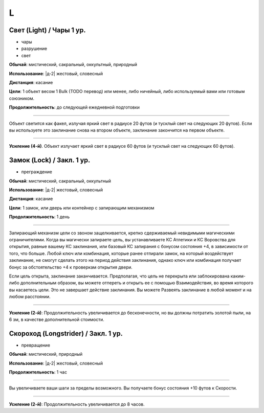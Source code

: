 L
~~~~~~~~

.. _spell--l--Light:

Свет (Light) / Чары 1 ур.
"""""""""""""""""""""""""""""""""""""""""""""""""""""""""""""""""""""""""""""""""

- чары
- разрушение
- свет

**Обычай**: мистический, сакральный, оккультный, природный

**Использование**: |д-2| жестовый, словесный

**Дистанция**: касание

**Цели**: 1 объект весом 1 Bulk (TODO перевод) или менее, либо ничейный, либо используемый вами или готовым союзником.

.. versionchanged:: /errata-r1
	Изначально было слишком жесткое условие. Только ничейные немагический объект.

**Продолжительность**: до следующей ежедневной подготовки

--------------------------------------------------

Объект светится как факел, излучая яркий свет в радиусе 20 футов (и тусклый свет на следующих 20 футов).
Если вы используете это заклинание снова на втором объекте, заклинание закончится на первом объекте.

--------------------------------------------------

**Усиление (4-й)**. Объект излучает яркий свет в радиусе 60 футов (и тусклый свет на следующих 60 футов).



.. _spell--l--Lock:

Замок (Lock) / Закл. 1 ур.
"""""""""""""""""""""""""""""""""""""""""""""""""""""""""""""""""""""""""""""""""

- преграждение

**Обычай**: мистический, сакральный, оккультный

**Использование**: |д-2| жестовый, словесный

**Дистанция**: касание

**Цели**: 1 замок, или дверь или контейнер с запирающим механизмом

**Продолжительность**: 1 день

----------

Запирающий механизм цели со звоном защелкивается, крепко сдерживаемый невидимыми магическими ограничителями.
Когда вы магически запираете цель, вы устанавливаете КС Атлетики и КС Воровства для открытия, равные вашему КС заклинания, или базовый КС запирания с бонусом состояния +4, в зависимости от того, что больше.
Любой ключ или комбинация, которые ранее отпирали замок, на который воздействует заклинание, не смогут сделать этого на период действия заклинания, однако ключ или комбинация получает бонус за обстоятельство +4 к проверкам открытия двери.

Если цель открыта, заклинание заканчивается.
Предполагая, что цель не перекрыта или заблокирована каким-либо дополнительным образом, вы можете отпереть и открыть ее с помощью Взаимодействия, во время которого вы касаетесь цели.
Это не завершает действие заклинания.
Вы можете Развеять заклинание в любой момент и на любом расстоянии.

----------

**Усиление (2-й)**: Продолжительность увеличивается до бесконечности, но вы должны потратить золотой пыли, на 6 зм, в качестве дополнительной стоимости.



.. _spell--l--Longstrider:

Скороход (Longstrider) / Закл. 1 ур.
"""""""""""""""""""""""""""""""""""""""""""""""""""""""""""""""""""""""""""""""""

- превращение

**Обычай**: мистический, природный

**Использование**: |д-2| жестовый, словесный

**Продолжительность**: 1 час

----------

Вы увеличиваете ваши шаги за пределы возможного.
Вы получаете бонус состояния +10 футов к Скорости.

----------

**Усиление (2-й)**: Продолжительность увеличивается до 8 часов.
